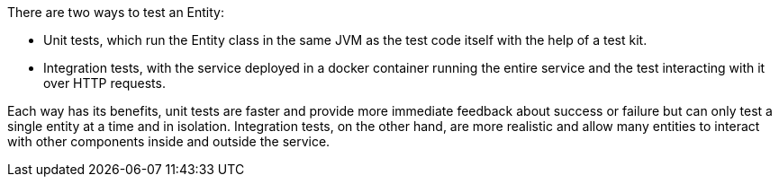 There are two ways to test an Entity:

* Unit tests, which run the Entity class in the same JVM as the test code itself with the help of a test kit.
* Integration tests, with the service deployed in a docker container running the entire service and the test interacting with it over HTTP requests.

Each way has its benefits, unit tests are faster and provide more immediate feedback about success or failure but can only test a single entity at a time and in isolation. Integration tests, on the other hand, are more realistic and allow many entities to interact with other components inside and outside the service.